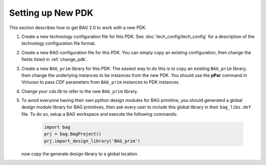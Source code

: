 Setting up New PDK
==================

This section describes how to get BAG 2.0 to work with a new PDK.

#. Create a new technology configuration file for this PDK.  See :doc:`tech_config/tech_config` for a description of
   the technology configuration file format.

#. Create a new BAG configuration file for this PDK.  You can simply copy an existing configuration, then change the
   fields listed in :ref:`change_pdk`.

#. Create a new ``BAG_prim`` library for this PDK.  The easiest way to do this is to copy an existing ``BAG_prim``
   library, then change the underlying instances to be instances from the new PDK.  You should use the **pPar** command
   in Virtuoso to pass CDF parameters from ``BAG_prim`` instances to PDK instances.

#. Change your cds.lib to refer to the new ``BAG_prim`` library.

#. To avoid everyone having their own python design modules for BAG primitive, you should generated a global design module
   library for BAG primitives, then ask every user to include this global library in their ``bag_libs.def`` file.  To
   do so, setup a BAG workspace and execute the following commands:

    .. code-block:: python

        import bag
        prj = bag.BagProject()
        prj.import_design_library('BAG_prim')

   now copy the generate design library to a global location.
